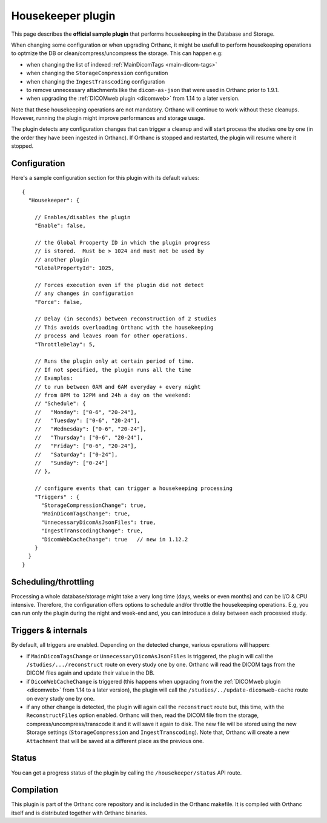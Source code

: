 .. _housekeeper-plugin:


Housekeeper plugin
==================

This page describes the **official sample plugin** that performs
housekeeping in the Database and Storage.

When changing some configuration or when upgrading Orthanc, it
might be usefull to perform housekeeping operations to optmize
the DB or clean/compress/uncompress the storage.  This can happen e.g:

* when changing the list of indexed :ref:`MainDicomTags <main-dicom-tags>`
* when changing the ``StorageCompression`` configuration
* when changing the ``IngestTranscoding`` configuration
* to remove unnecessary attachments like the ``dicom-as-json`` that were
  used in Orthanc prior to 1.9.1.
* when upgrading the :ref:`DICOMweb plugin <dicomweb>` from 1.14 to a later version.

Note that these housekeeping operations are not mandatory.  Orthanc will
continue to work without these cleanups.  However, running the plugin
might improve performances and storage usage.

The plugin detects any configuration changes that can trigger a cleanup
and will start process the studies one by one (in the order they have
been ingested in Orthanc).  If Orthanc is stopped and restarted, the plugin
will resume where it stopped.


Configuration
-------------

.. highlight:: json

Here's a sample configuration section for this plugin with its default values::

  {
    "Housekeeper": {

      // Enables/disables the plugin
      "Enable": false,

      // the Global Prooperty ID in which the plugin progress
      // is stored.  Must be > 1024 and must not be used by
      // another plugin
      "GlobalPropertyId": 1025,

      // Forces execution even if the plugin did not detect
      // any changes in configuration
      "Force": false,

      // Delay (in seconds) between reconstruction of 2 studies
      // This avoids overloading Orthanc with the housekeeping
      // process and leaves room for other operations.
      "ThrottleDelay": 5,

      // Runs the plugin only at certain period of time.
      // If not specified, the plugin runs all the time
      // Examples: 
      // to run between 0AM and 6AM everyday + every night 
      // from 8PM to 12PM and 24h a day on the weekend:
      // "Schedule": {
      //   "Monday": ["0-6", "20-24"],
      //   "Tuesday": ["0-6", "20-24"],
      //   "Wednesday": ["0-6", "20-24"],
      //   "Thursday": ["0-6", "20-24"],
      //   "Friday": ["0-6", "20-24"],
      //   "Saturday": ["0-24"],
      //   "Sunday": ["0-24"]
      // },

      // configure events that can trigger a housekeeping processing 
      "Triggers" : {
        "StorageCompressionChange": true,
        "MainDicomTagsChange": true,
        "UnnecessaryDicomAsJsonFiles": true,
        "IngestTranscodingChange": true,
        "DicomWebCacheChange": true   // new in 1.12.2
      }
    }
  }

Scheduling/throttling
---------------------

Processing a whole database/storage might take a very long time (days, weeks 
or even months) and can be I/O & CPU intensive.  Therefore, the configuration offers
options to schedule and/or throttle the housekeeping operations.  E.g, you can
run only the plugin during the night and week-end and, you can introduce a delay
between each processed study.

Triggers & internals
--------------------

By default, all triggers are enabled.  Depending on the detected change,
various operations will happen:

* if ``MainDicomTagsChange`` or ``UnnecessaryDicomAsJsonFiles`` is triggered, 
  the plugin will call the ``/studies/.../reconstruct`` route on every study 
  one by one.  Orthanc will read the DICOM tags from the DICOM files again and update 
  their value in the DB.

* if ``DicomWebCacheChange`` is triggered (this happens when upgrading from 
  the :ref:`DICOMweb plugin <dicomweb>` from 1.14 to a later version), the plugin will call the 
  ``/studies/../update-dicomweb-cache`` route on every study one by one.

* if any other change is detected, the plugin will again call the ``reconstruct`` route
  but, this time, with the ``ReconstructFiles`` option enabled.  Orthanc will then,
  read the DICOM file from the storage, compress/uncompress/transcode it and it will
  save it again to disk.  The new file will be stored using the new Storage settings 
  (``StorageCompression`` and ``IngestTranscoding``).
  Note that, Orthanc will create a new ``Attachment`` that will be saved at a different
  place as the previous one.


Status
------

You can get a progress status of the plugin by calling the ``/housekeeper/status`` API route.


Compilation
-----------

This plugin is part of the Orthanc core repository and is included in the Orthanc makefile.  
It is compiled with Orthanc itself and is distributed together with Orthanc binaries.



